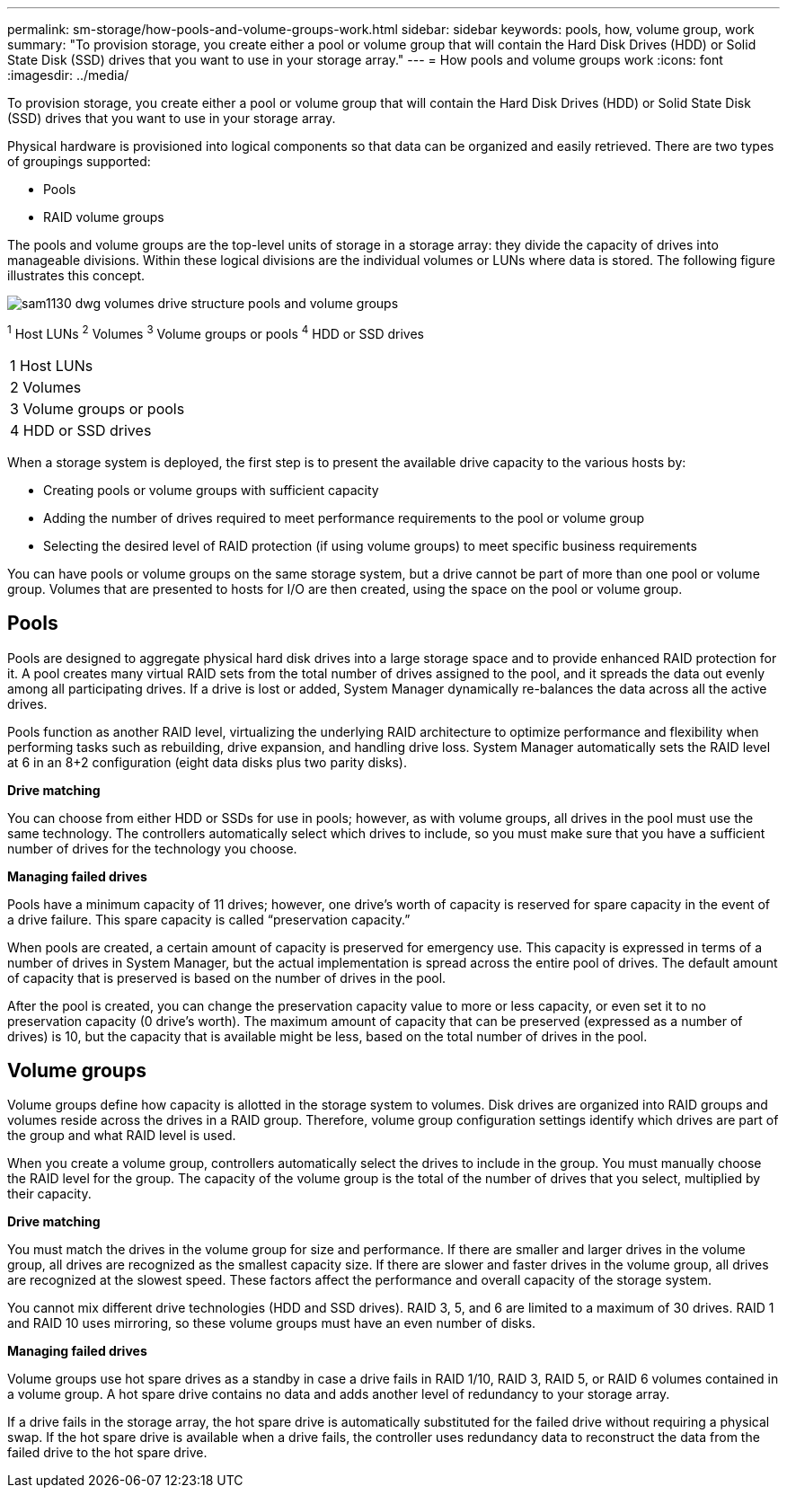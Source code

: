 ---
permalink: sm-storage/how-pools-and-volume-groups-work.html
sidebar: sidebar
keywords: pools, how, volume group, work
summary: "To provision storage, you create either a pool or volume group that will contain the Hard Disk Drives (HDD) or Solid State Disk (SSD) drives that you want to use in your storage array."
---
= How pools and volume groups work
:icons: font
:imagesdir: ../media/

[.lead]
To provision storage, you create either a pool or volume group that will contain the Hard Disk Drives (HDD) or Solid State Disk (SSD) drives that you want to use in your storage array.

Physical hardware is provisioned into logical components so that data can be organized and easily retrieved. There are two types of groupings supported:

* Pools
* RAID volume groups

The pools and volume groups are the top-level units of storage in a storage array: they divide the capacity of drives into manageable divisions. Within these logical divisions are the individual volumes or LUNs where data is stored. The following figure illustrates this concept.

image::../media/sam1130-dwg-volumes-drive-structure-pools-and-volume-groups.gif[]

^1^ Host LUNs
^2^ Volumes
^3^ Volume groups or pools
^4^ HDD or SSD drives
|===
a|
1   Host LUNs
a|
2   Volumes
a|
3   Volume groups or pools
a|
4   HDD or SSD drives
|===

When a storage system is deployed, the first step is to present the available drive capacity to the various hosts by:

* Creating pools or volume groups with sufficient capacity
* Adding the number of drives required to meet performance requirements to the pool or volume group
* Selecting the desired level of RAID protection (if using volume groups) to meet specific business requirements

You can have pools or volume groups on the same storage system, but a drive cannot be part of more than one pool or volume group. Volumes that are presented to hosts for I/O are then created, using the space on the pool or volume group.

== Pools

Pools are designed to aggregate physical hard disk drives into a large storage space and to provide enhanced RAID protection for it. A pool creates many virtual RAID sets from the total number of drives assigned to the pool, and it spreads the data out evenly among all participating drives. If a drive is lost or added, System Manager dynamically re-balances the data across all the active drives.

Pools function as another RAID level, virtualizing the underlying RAID architecture to optimize performance and flexibility when performing tasks such as rebuilding, drive expansion, and handling drive loss. System Manager automatically sets the RAID level at 6 in an 8+2 configuration (eight data disks plus two parity disks).

*Drive matching*

You can choose from either HDD or SSDs for use in pools; however, as with volume groups, all drives in the pool must use the same technology. The controllers automatically select which drives to include, so you must make sure that you have a sufficient number of drives for the technology you choose.

*Managing failed drives*

Pools have a minimum capacity of 11 drives; however, one drive's worth of capacity is reserved for spare capacity in the event of a drive failure. This spare capacity is called "`preservation capacity.`"

When pools are created, a certain amount of capacity is preserved for emergency use. This capacity is expressed in terms of a number of drives in System Manager, but the actual implementation is spread across the entire pool of drives. The default amount of capacity that is preserved is based on the number of drives in the pool.

After the pool is created, you can change the preservation capacity value to more or less capacity, or even set it to no preservation capacity (0 drive's worth). The maximum amount of capacity that can be preserved (expressed as a number of drives) is 10, but the capacity that is available might be less, based on the total number of drives in the pool.

== Volume groups

Volume groups define how capacity is allotted in the storage system to volumes. Disk drives are organized into RAID groups and volumes reside across the drives in a RAID group. Therefore, volume group configuration settings identify which drives are part of the group and what RAID level is used.

When you create a volume group, controllers automatically select the drives to include in the group. You must manually choose the RAID level for the group. The capacity of the volume group is the total of the number of drives that you select, multiplied by their capacity.

*Drive matching*

You must match the drives in the volume group for size and performance. If there are smaller and larger drives in the volume group, all drives are recognized as the smallest capacity size. If there are slower and faster drives in the volume group, all drives are recognized at the slowest speed. These factors affect the performance and overall capacity of the storage system.

You cannot mix different drive technologies (HDD and SSD drives). RAID 3, 5, and 6 are limited to a maximum of 30 drives. RAID 1 and RAID 10 uses mirroring, so these volume groups must have an even number of disks.

*Managing failed drives*

Volume groups use hot spare drives as a standby in case a drive fails in RAID 1/10, RAID 3, RAID 5, or RAID 6 volumes contained in a volume group. A hot spare drive contains no data and adds another level of redundancy to your storage array.

If a drive fails in the storage array, the hot spare drive is automatically substituted for the failed drive without requiring a physical swap. If the hot spare drive is available when a drive fails, the controller uses redundancy data to reconstruct the data from the failed drive to the hot spare drive.

